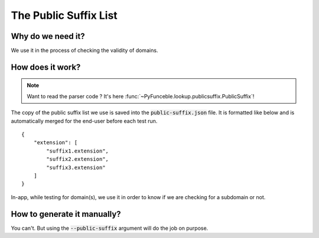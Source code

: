 The Public Suffix List
=======================

Why do we need it?
------------------

We use it in the process of checking the validity of domains.

How does it work?
-----------------

.. note::
    Want to read the parser code ? It's here :func:`~PyFunceble.lookup.publicsuffix.PublicSuffix`!

The copy of the public suffix list we use is saved into the :code:`public-suffix.json` file.
It is formatted like below and is automatically merged for the end-user before
each test run.

::

    {
        "extension": [
            "suffix1.extension",
            "suffix2.extension",
            "suffix3.extension"
        ]
    }


In-app, while testing for domain(s), we use it in order to know if we are checking
for a subdomain or not.

How to generate it manually?
----------------------------

You can't. But using the :code:`--public-suffix` argument will do the job on purpose.